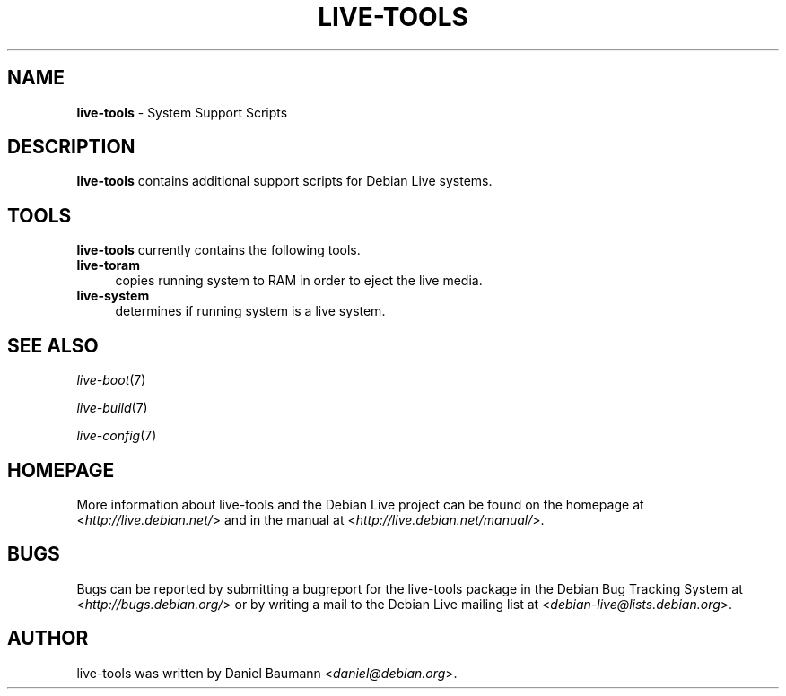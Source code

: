 .\" live-tools(7) - System Support Scripts
.\" Copyright (C) 2006-2011 Daniel Baumann <daniel@debian.org>
.\"
.\" live-tools comes with ABSOLUTELY NO WARRANTY; for details see COPYING.
.\" This is free software, and you are welcome to redistribute it
.\" under certain conditions; see COPYING for details.
.\"
.\"
.TH LIVE\-TOOLS 7 2011\-06\-11 3.0~a5 "Debian Live Project"

.SH NAME
\fBlive\-tools\fR \- System Support Scripts

.SH DESCRIPTION
\fBlive\-tools\fR contains additional support scripts for Debian Live systems.

.SH TOOLS
\fBlive\-tools\fR currently contains the following tools.

.IP "\fBlive\-toram\fR" 4
copies running system to RAM in order to eject the live media.
.IP "\fBlive\-system\fR" 4
determines if running system is a live system.

.SH SEE ALSO
\fIlive\-boot\fR(7)
.PP
\fIlive\-build\fR(7)
.PP
\fIlive\-config\fR(7)

.SH HOMEPAGE
More information about live\-tools and the Debian Live project can be found on the homepage at <\fIhttp://live.debian.net/\fR> and in the manual at <\fIhttp://live.debian.net/manual/\fR>.

.SH BUGS
Bugs can be reported by submitting a bugreport for the live\-tools package in the Debian Bug Tracking System at <\fIhttp://bugs.debian.org/\fR> or by writing a mail to the Debian Live mailing list at <\fIdebian\-live@lists.debian.org\fR>.

.SH AUTHOR
live\-tools was written by Daniel Baumann <\fIdaniel@debian.org\fR>.
